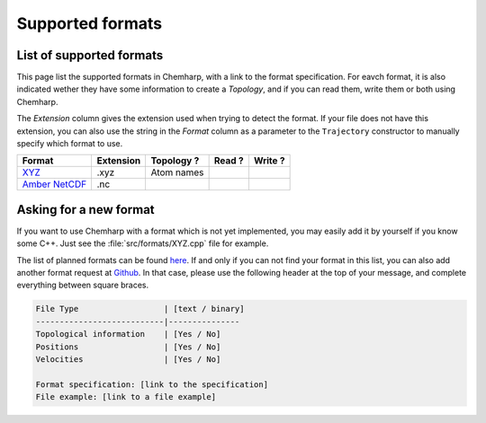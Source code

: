 Supported formats
=================

List of supported formats
-------------------------

This page list the supported formats in Chemharp, with a link to the format
specification. For eavch format, it is also indicated wether they have some
information to create a *Topology*, and if you can read them, write them or both
using Chemharp.

The *Extension* column gives the extension used when trying to detect the format.
If your file does not have this extension, you can also use the string in the
*Format* column as a parameter to the ``Trajectory`` constructor to manually
specify which format to use.

+-------------------+------------+-------------------+---------+---------+
|  Format           | Extension  | Topology ?        | Read ?  | Write ? |
+===================+============+===================+=========+=========+
| `XYZ`_            | .xyz       | |yes| Atom names  | |yes|   | |yes|   |
+-------------------+------------+-------------------+---------+---------+
| `Amber NetCDF`_   | .nc        | |no|              | |yes|   | |no|    |
+-------------------+------------+-------------------+---------+---------+


.. _XYZ: http://openbabel.org/wiki/XYZ
.. _Amber NetCDF: http://ambermd.org/netcdf/nctraj.xhtml

.. |yes| image:: static/img/yes.png
          :alt: Yes
          :width: 16px
          :height: 16px

.. |no| image:: static/img/no.png
          :alt: No
          :width: 16px
          :height: 16px

Asking for a new format
-----------------------

If you want to use Chemharp with a format which is not yet implemented, you may
easily add it by yourself if you know some C++. Just see the :file:`src/formats/XYZ.cpp`
file for example.

The list of planned formats can be found `here <https://github.com/Luthaf/Chemharp/labels/New%20Format>`_.
If and only if you can not find your format in this list, you can also add
another format request at `Github <https://github.com/Luthaf/Chemharp/issues/new>`_.
In that case, please use the following header at the top of your message, and
complete everything between square braces.

.. code-block:: text

    File Type                  | [text / binary]
    ---------------------------|---------------
    Topological information    | [Yes / No]
    Positions                  | [Yes / No]
    Velocities                 | [Yes / No]

    Format specification: [link to the specification]
    File example: [link to a file example]
